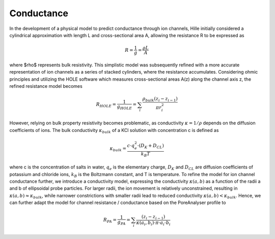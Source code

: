 Conductance
===========

In the development of a physical model to predict conductance through ion channels, Hille initially considered a cylindrical approximation with length L
and cross-sectional area A, allowing the resistance R to be expressed as  

.. math::

    R = \dfrac{1}{g} = \dfrac{\rho L}{A} 

where $\rho$ represents bulk resistivity. This simplistic model was subsequently refined with a more accurate representation of ion channels
as a series of stacked cylinders, where the resistance accumulates. Considering ohmic principles and utilizing the HOLE software
which measures cross-sectional areas A(z) along the channel axis z, the refined resistance model becomes

.. math::

    R_{HOLE} = \dfrac{1}{g_{HOLE}} = \sum_i \dfrac{\rho_{bulk} (z_i-z_{i-1})}{\pi r_i^2}

However, relying on bulk property resistivity becomes problematic, as conductivity :math:`\kappa=1/\rho` depends on the diffusion coefficients of ions. 
The bulk conductivity :math:`\kappa_{bulk}` of a KCl solution with concentration c is defined as  

.. math::

     \kappa_{bulk} = \dfrac{c\cdot q_e^2\cdot(D_K+D_{CL})}{k_B T}

where c is the concentration of salts in water, :math:`q_e` is the elementary charge, :math:`D_K` and :math:`D_{CL}` are diffusion coefficients of potassium and chloride ions, 
:math:`k_B` is the Boltzmann constant, and T is temperature. 
To refine the model for ion channel conductance further, we introduce a conductivity model, expressing the conductivity  :math:`\kappa(a,b)` as a function 
of the radii a and b of ellipsoidal probe particles. For larger radii, the ion movement is relatively unconstrained, resulting in  :math:`\kappa(a,b)\approx \kappa_{bulk}`,
while narrower constrictions with smaller radii lead to reduced conductivity :math:`\kappa(a,b)<\kappa_{bulk}`. 
Hence, we can further adapt the model for channel resistance / conductance based on the PoreAnalyser profile to

.. math::

    R_{PA} = \dfrac{1}{g_{PA}} = \sum_i \dfrac{(z_i-z_{i-1})}{\kappa(a_i,b_i)\cdot\pi\cdot a_i\cdot b_i} 


.. figure:: ../_static/Fig10_Innexin_6kfg_example_row.png
   :align: center
   :alt: Fig10_Innexin_6kfg_example_row.png


